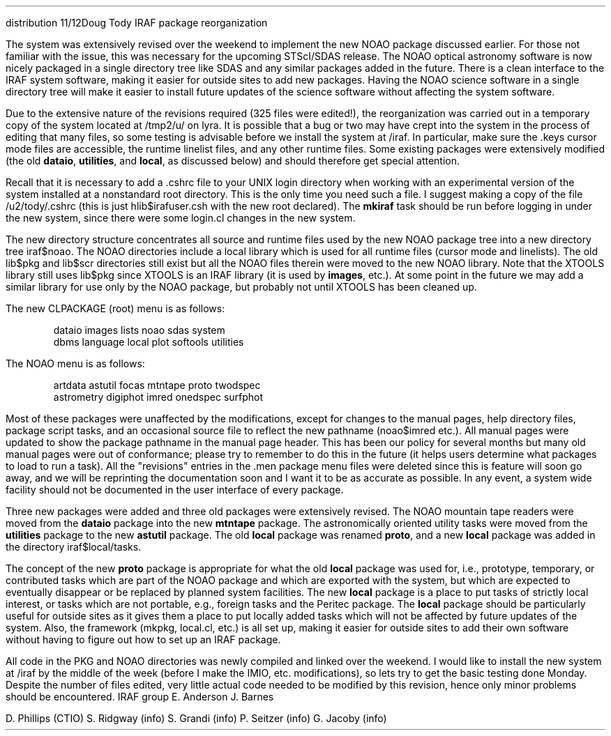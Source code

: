 .OM
.TO
distribution
.FR
Doug Tody
.SU
IRAF package reorganization
.PP
The system was extensively revised over the weekend to implement the new NOAO
package discussed earlier.  For those not familiar with the issue, this was
necessary for the upcoming STScI/SDAS release.  The NOAO optical astronomy
software is now nicely packaged in a single directory tree like SDAS and any
similar packages added in the future.  There is a clean interface to the
IRAF system software, making it easier for outside sites to add new packages.
Having the NOAO science software in a single directory tree will make it
easier to install future updates of the science software without affecting
the system software.
.PP
Due to the extensive nature of the revisions required (325 files were edited!),
the reorganization was carried out in a temporary copy
of the system located at \fL/tmp2/u/\fR on lyra.  It is possible that a bug
or two may have crept into the system in the process of editing that many
files, so some testing is advisable before we install the system at \fL/iraf\fR.
In particular, make sure the \fL.keys\fR cursor mode files are accessible,
the runtime linelist files, and any other runtime files.
Some existing packages were extensively modified (the old \fBdataio\fR,
\fButilities\fR, and \fBlocal\fR, as discussed below) and should therefore
get special attention.
.PP
Recall that it is necessary to add a \fL.cshrc\fR file to your UNIX login
directory when working with an experimental version of the system installed
at a nonstandard root directory.  This is the only time you need such a file.
I suggest making a copy of the file \fL/u2/tody/.cshrc\fR (this is just
hlib$irafuser.csh with the new root declared).  The \fBmkiraf\fR task should
be run before logging in under the new system, since there were some login.cl
changes in the new system.
.PP
The new directory structure concentrates all source and runtime files used
by the new NOAO package tree into a new directory tree \fLiraf$noao\fR.
The NOAO directories include a local library which is used for all runtime
files (cursor mode and linelists).  The old \fLlib$pkg\fR and \fLlib$scr\fR
directories still exist but all the NOAO files therein were moved to the
new NOAO library.  Note that the XTOOLS library still uses \fLlib$pkg\fR
since XTOOLS is an IRAF library (it is used by \fBimages\fR, etc.).
At some point in the future we may add a similar library for use only by
the NOAO package, but probably not until XTOOLS has been cleaned up.
.LP
The new CLPACKAGE (root) menu is as follows:
.DS
\fLdataio      images      lists       noao        sdas        system
dbms        language    local       plot        softools    utilities\fR
.DE
The NOAO menu is as follows:
.DS
\fLartdata     astutil     focas       mtntape     proto       twodspec
astrometry  digiphot    imred       onedspec    surfphot\fR
.DE
.LP
Most of these packages were unaffected by the modifications, except for
changes to the manual pages, help directory files, package script tasks,
and an occasional source file to reflect the new pathname (noao$imred etc.).
All manual pages were updated to show the package pathname in the manual
page header.  This has been our policy for several months but many old
manual pages were out of conformance; please try to remember to do this
in the future (it helps users determine what packages to load to run a task).
All the "revisions" entries in the \fL.men\fR package menu files were deleted
since this is feature will soon go away, and we will be reprinting the
documentation soon and I want it to be as accurate as possible.  In any event,
a system wide facility should not be documented in the user interface of
every package.
.PP
Three new packages were added and three old packages were extensively
revised.  The NOAO mountain tape readers were moved from the \fBdataio\fR
package into the new \fBmtntape\fR package.  The astronomically oriented
utility tasks were moved from the \fButilities\fR package to the new
\fBastutil\fR package.  The old \fBlocal\fR package was renamed \fBproto\fR,
and a new \fBlocal\fR package was added in the directory \fLiraf$local/tasks\fR.
.PP
The concept of the new \fBproto\fR package is appropriate for what the old
\fBlocal\fR package was used for, i.e., prototype, temporary, or contributed
tasks which are part of the NOAO package and which are exported with the
system, but which are expected to eventually disappear or be replaced by
planned system facilities.  The new \fBlocal\fR package is a place to put
tasks of strictly local interest, or tasks which are not portable, e.g.,
foreign tasks and the Peritec package.  The \fBlocal\fR package should be
particularly useful for outside sites as it gives them a place to put locally
added tasks which will not be affected by future updates of the system.
Also, the framework (\fLmkpkg, local.cl\fR, etc.) is all set up, making it
easier for outside sites to add their own software without having to figure
out how to set up an IRAF package.
.PP
All code in the PKG and NOAO directories was newly compiled and linked over
the weekend.  I would like to install the new system at /iraf by the middle
of the week (before I make the IMIO, etc. modifications), so lets try to
get the basic testing done Monday.  Despite the number of files edited,
very little actual code needed to be modified by this revision, hence only
minor problems should be encountered.
.CT
IRAF group
E. Anderson
J. Barnes

D. Phillips (CTIO)
S. Ridgway (info)
S. Grandi (info)
P. Seitzer (info)
G. Jacoby (info)
